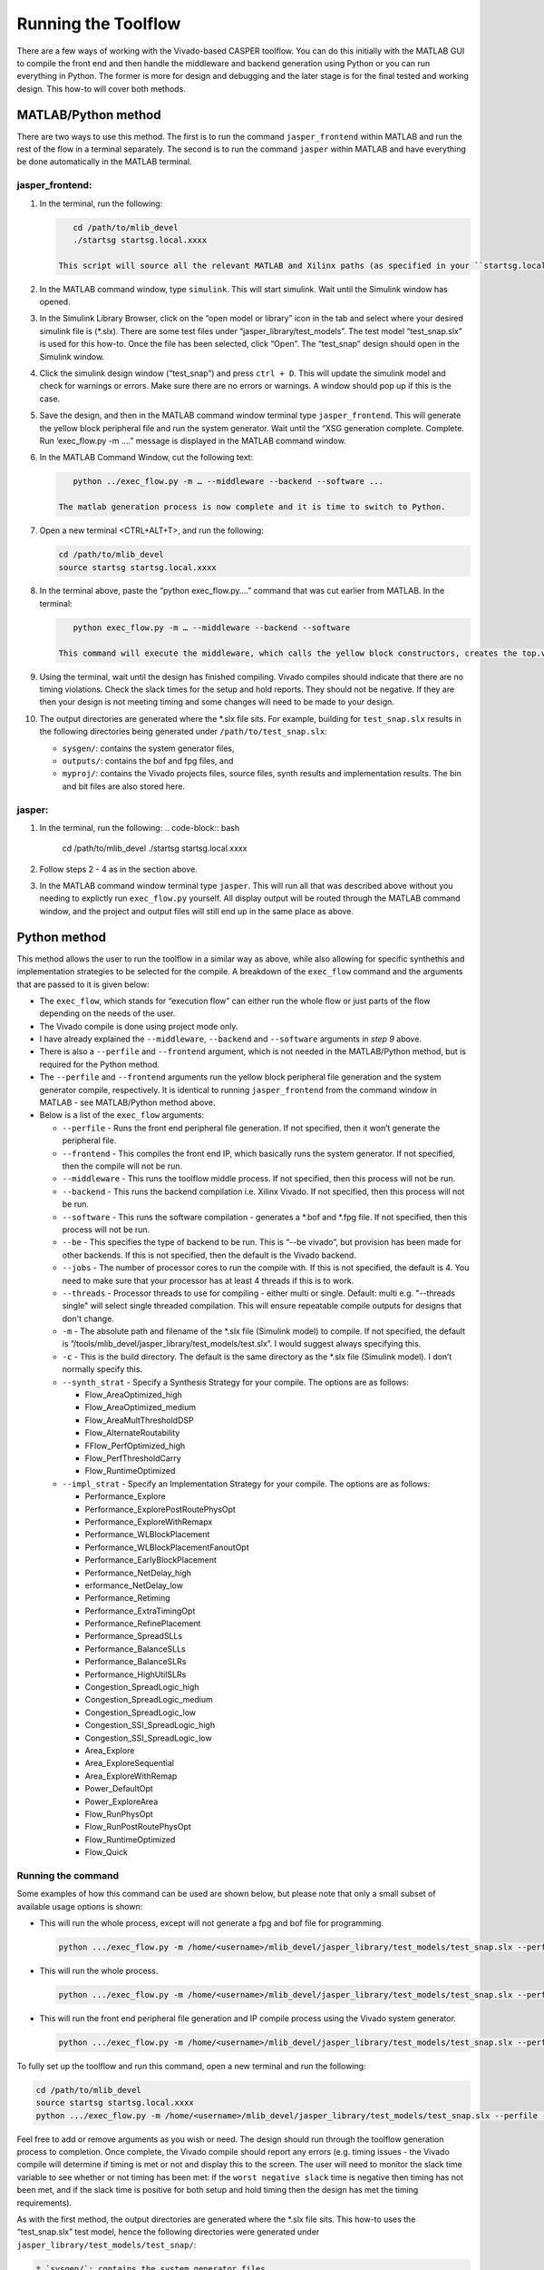 
Running the Toolflow
====================

There are a few ways of working with the Vivado-based CASPER toolflow. You can do this initially with the MATLAB GUI to compile the front end and then handle the middleware and backend generation using Python or you can run everything in Python. The former is more for design and debugging and the later stage is for the final tested and working design. This how-to will cover both methods.

MATLAB/Python method
--------------------

There are two ways to use this method. The first is to run the command ``jasper_frontend`` within MATLAB and run the rest of the flow in a terminal separately. The second is to run the command ``jasper`` within MATLAB and have everything be done automatically in the MATLAB terminal.

jasper_frontend:
^^^^^^^^^^^^^^^^


#. 
   In the terminal, run the following:

   .. code-block:: bash

       cd /path/to/mlib_devel
       ./startsg startsg.local.xxxx

    This script will source all the relevant MATLAB and Xilinx paths (as specified in your ``startsg.local.xxxx`` file), run matlab and start Xilinx system generator. Wait until the MATLAB GUI has opened and MATLAB is ready.


#. 
   In the MATLAB command window, type ``simulink``. This will start simulink. Wait until the Simulink window has opened. 

#. 
   In the Simulink Library Browser, click on the “open model or library” icon in the tab and select where your desired simulink file is (*.slx). There are some test files under “jasper_library/test_models”. The test model “test_snap.slx” is used for this how-to. Once the file has been selected, click “Open”. The “test_snap” design should open in the Simulink window.

#. 
   Click the simulink design window (“test_snap”) and press ``ctrl + D``. 
   This will update the simulink model and check for warnings or errors. Make sure there are no errors or warnings. A window should pop up if this is the case.

#. 
   Save the design, and then in the MATLAB command window terminal type ``jasper_frontend``.
   This will generate the yellow block peripheral file and run the system generator. Wait until the “XSG generation complete. Complete. Run ‘exec_flow.py -m ….” message is displayed in the MATLAB command window. 

#. 
   In the MATLAB Command Window, cut the following text:

   .. code-block::

       python ../exec_flow.py -m … --middleware --backend --software ...

    The matlab generation process is now complete and it is time to switch to Python.

#. 
   Open a new terminal <CTRL+ALT+T>, and run the following:

   .. code-block:: bash

       cd /path/to/mlib_devel
       source startsg startsg.local.xxxx

#. 
   In the terminal above, paste the “python exec_flow.py….” command that was cut earlier from MATLAB. In the terminal:

   .. code-block:: bash

       python exec_flow.py -m … --middleware --backend --software

    This command will execute the middleware, which calls the yellow block constructors, creates the top.v file and generates the yaml file, which contains all the parameters needed for the backend to compile. The backend reads the yaml file and builds a list of sources, constraints, generates the constraints file and the tcl file. This tcl file is used by Vivado to compile the top.v file and all other relevant source files. This generates a bit and binary file, which is used to configure the FPGA. The software reads the binary file and generates a bof and fpg file. The arguments passed to exec_flow.py will be explained in more detail below when dealing with the Python method.

#. 
   Using the terminal, wait until the design has finished compiling. Vivado compiles should indicate that there are no timing violations. Check the slack times for the setup and hold reports. They should not be negative. If they are then your design is not meeting timing and some changes will need to be made to your design.

#. 
   The output directories are generated where the *.slx file sits. For example, building for ``test_snap.slx`` results in the following directories being generated under ``/path/to/test_snap.slx``\ :


   * ``sysgen/``\ : contains the system generator files,
   * ``outputs/``\ : contains the bof and fpg files, and
   * ``myproj/``\ : contains the Vivado projects files, source files, synth results and implementation results. The bin and bit files are also stored here. 

jasper:
^^^^^^^


#. In the terminal, run the following:
   .. code-block:: bash

       cd /path/to/mlib_devel
       ./startsg startsg.local.xxxx

#. 
   Follow steps 2 - 4 as in the section above.

#. 
   In the MATLAB command window terminal type ``jasper``. This will run all that was described above without you needing to explictly run ``exec_flow.py`` yourself. All display output will be routed through the MATLAB command window, and the project and output files will still end up in the same place as above. 

Python method
-------------

This method allows the user to run the toolflow in a similar way as above, while also allowing for specific synthethis and implementation strategies to be selected for the compile. A breakdown of the ``exec_flow`` command and the arguments that are passed to it is given below:


* The ``exec_flow``\ , which stands for “execution flow” can either run the whole flow or just parts of the flow depending on the needs of the user.
* The Vivado compile is done using project mode only.
* I have already explained the ``--middleware``\ , ``--backend`` and ``--software`` arguments in *step 9* above. 
* There is also a ``--perfile`` and ``--frontend`` argument, which is not needed in the MATLAB/Python method, but is required for the Python method.
* The ``--perfile`` and ``--frontend`` arguments run the yellow block peripheral file generation and the system generator compile, respectively. It is identical to running ``jasper_frontend`` from the command window in MATLAB - see MATLAB/Python method above. 
* Below is a list of the ``exec_flow`` arguments:

  * ``--perfile`` - Runs the front end peripheral file generation. If not specified, then it won’t generate the peripheral file.
  * ``--frontend`` - This compiles the front end IP, which basically runs the system generator. If not specified, then the compile will not be run.
  * ``--middleware`` - This runs the toolflow middle process. If not specified, then this process will not be run.
  * ``--backend`` - This runs the backend compilation i.e. Xilinx Vivado. If not specified, then this process will not be run.
  * ``--software`` - This runs the software compilation - generates a *.bof and *.fpg file. If not specified, then this process will not be run.
  * ``--be`` - This specifies the type of backend to be run. This is “--be vivado”, but provision has been made for other backends. If this is not specified, then the default is the Vivado backend.
  * ``--jobs`` - The number of processor cores to run the compile with. If this is not specified, the default is 4. You need to make sure that your processor has at least 4 threads if this is to work.
  * ``--threads`` - Processor threads to use for compiling - either multi or single. Default: multi e.g. "--threads single" will select single threaded compilation. This will ensure repeatable compile outputs for designs that don't change.
  * ``-m`` - The absolute path and filename of the *.slx file (Simulink model) to compile. If not specified, the default is “/tools/mlib_devel/jasper_library/test_models/test.slx”. I would suggest always specifying this.
  * ``-c`` - This is the build directory. The default is the same directory as the *.slx file (Simulink model). I don’t normally specify this.
  * ``--synth_strat`` - Specify a Synthesis Strategy for your compile. The options are as follows:

    * Flow_AreaOptimized_high
    * Flow_AreaOptimized_medium
    * Flow_AreaMultThresholdDSP
    * Flow_AlternateRoutability
    * FFlow_PerfOptimized_high
    * Flow_PerfThresholdCarry
    * Flow_RuntimeOptimized

  * ``--impl_strat`` - Specify an Implementation Strategy for your compile. The options are as follows:

    * Performance_Explore
    * Performance_ExplorePostRoutePhysOpt
    * Performance_ExploreWithRemapx
    * Performance_WLBlockPlacement
    * Performance_WLBlockPlacementFanoutOpt
    * Performance_EarlyBlockPlacement
    * Performance_NetDelay_high
    * erformance_NetDelay_low
    * Performance_Retiming
    * Performance_ExtraTimingOpt
    * Performance_RefinePlacement
    * Performance_SpreadSLLs
    * Performance_BalanceSLLs
    * Performance_BalanceSLRs
    * Performance_HighUtilSLRs
    * Congestion_SpreadLogic_high
    * Congestion_SpreadLogic_medium
    * Congestion_SpreadLogic_low
    * Congestion_SSI_SpreadLogic_high
    * Congestion_SSI_SpreadLogic_low 
    * Area_Explore
    * Area_ExploreSequential 
    * Area_ExploreWithRemap
    * Power_DefaultOpt 
    * Power_ExploreArea
    * Flow_RunPhysOpt 
    * Flow_RunPostRoutePhysOpt
    * Flow_RuntimeOptimized 
    * Flow_Quick

Running the command
^^^^^^^^^^^^^^^^^^^

Some examples of how this command can be used are shown below, but please note that only a small subset of available usage options is shown:


* 
  This will run the whole process, except will not generate a fpg and bof file for programming.

  .. code-block:: bash

     python .../exec_flow.py -m /home/<username>/mlib_devel/jasper_library/test_models/test_snap.slx --perfile --frontend --middleware --backend

* 
  This will run the whole process. 

  .. code-block:: bash

     python .../exec_flow.py -m /home/<username>/mlib_devel/jasper_library/test_models/test_snap.slx --perfile --frontend --middleware --backend --software

* 
  This will run the front end peripheral file generation and IP compile process using the Vivado system generator. 

  .. code-block:: bash

     python .../exec_flow.py -m /home/<username>/mlib_devel/jasper_library/test_models/test_snap.slx --perfile --frontend

To fully set up the toolflow and run this command, open a new terminal and run the following:

.. code-block:: bash

   cd /path/to/mlib_devel
   source startsg startsg.local.xxxx
   python .../exec_flow.py -m /home/<username>/mlib_devel/jasper_library/test_models/test_snap.slx --perfile --frontend --middleware --backend --software

Feel free to add or remove arguments as you wish or need. The design should run through the toolflow generation process to completion. Once complete, the Vivado compile should report any errors (e.g. timing issues - the Vivado compile will determine if timing is met or not and display this to the screen. The user will need to monitor the slack time variable to see whether or not timing has been met: if the ``worst negative slack`` time is negative then timing has not been met, and if the slack time is positive for both setup and hold timing then the design has met the timing requirements).

As with the first method, the output directories are generated where the *.slx file sits. This how-to uses the “test_snap.slx” test model, hence the following directories were generated under ``jasper_library/test_models/test_snap/``\ :

.. code-block::

   * `sysgen/`: contains the system generator files,
   * `outputs/`: contains the bof and fpg files, and
   * `myproj/`: contains the Vivado projects files, source files, synthesis results and implementation results. The bin and bit files are also stored here.

